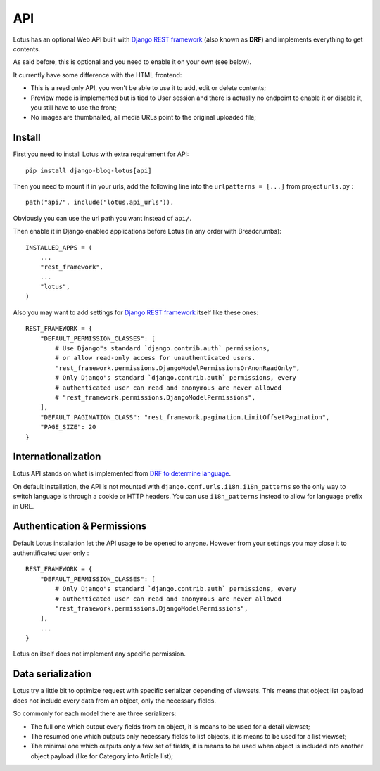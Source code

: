 .. _Django REST framework: https://www.django-rest-framework.org/

.. _api_intro:

===
API
===

Lotus has an optional Web API built with `Django REST framework`_ (also known as
**DRF**) and implements everything to get contents.

As said before, this is optional and you need to enable it on your own (see
below).

It currently have some difference with the HTML frontend:

* This is a read only API, you won't be able to use it to add, edit or delete contents;
* Preview mode is implemented but is tied to User session and there is actually no
  endpoint to enable it or disable it, you still have to use the front;
* No images are thumbnailed, all media URLs point to the original uploaded file;


.. _install_api:

Install
*******

First you need to install Lotus with extra requirement for API: ::

    pip install django-blog-lotus[api]

Then you need to mount it in your urls, add the following line into the
``urlpatterns = [...]`` from project ``urls.py`` : ::

    path("api/", include("lotus.api_urls")),

Obviously you can use the url path you want instead of ``api/``.

Then enable it in Django enabled applications before Lotus (in any order with
Breadcrumbs): ::

    INSTALLED_APPS = (
        ...
        "rest_framework",
        ...
        "lotus",
    )

Also you may want to add settings for `Django REST framework`_ itself like these
ones: ::

    REST_FRAMEWORK = {
        "DEFAULT_PERMISSION_CLASSES": [
            # Use Django"s standard `django.contrib.auth` permissions,
            # or allow read-only access for unauthenticated users.
            "rest_framework.permissions.DjangoModelPermissionsOrAnonReadOnly",
            # Only Django"s standard `django.contrib.auth` permissions, every
            # authenticated user can read and anonymous are never allowed
            # "rest_framework.permissions.DjangoModelPermissions",
        ],
        "DEFAULT_PAGINATION_CLASS": "rest_framework.pagination.LimitOffsetPagination",
        "PAGE_SIZE": 20
    }


Internationalization
********************

Lotus API stands on what is implemented from
`DRF to determine language <https://www.django-rest-framework.org/topics/internationalization/#how-the-language-is-determined>`_.

On default installation, the API is not mounted with
``django.conf.urls.i18n.i18n_patterns`` so the only way to switch language is
through a cookie or HTTP headers. You can use ``i18n_patterns`` instead to allow for
language prefix in URL.


Authentication & Permissions
****************************

Default Lotus installation let the API usage to be opened to anyone. However from
your settings you may close it to authentificated user only : ::

    REST_FRAMEWORK = {
        "DEFAULT_PERMISSION_CLASSES": [
            # Only Django"s standard `django.contrib.auth` permissions, every
            # authenticated user can read and anonymous are never allowed
            "rest_framework.permissions.DjangoModelPermissions",
        ],
        ...
    }

Lotus on itself does not implement any specific permission.


Data serialization
******************

Lotus try a little bit to optimize request with specific serializer depending of
viewsets. This means that object list payload does not include every data from an
object, only the necessary fields.

So commonly for each model there are three serializers:

* The full one which output every fields from an object, it is means to be used for
  a detail viewset;
* The resumed one which outputs only necessary fields to list objects, it is means to
  be used for a list viewset;
* The minimal one which outputs only a few set of fields, it is means to be used when
  object is included into another object payload (like for Category into Article list);
